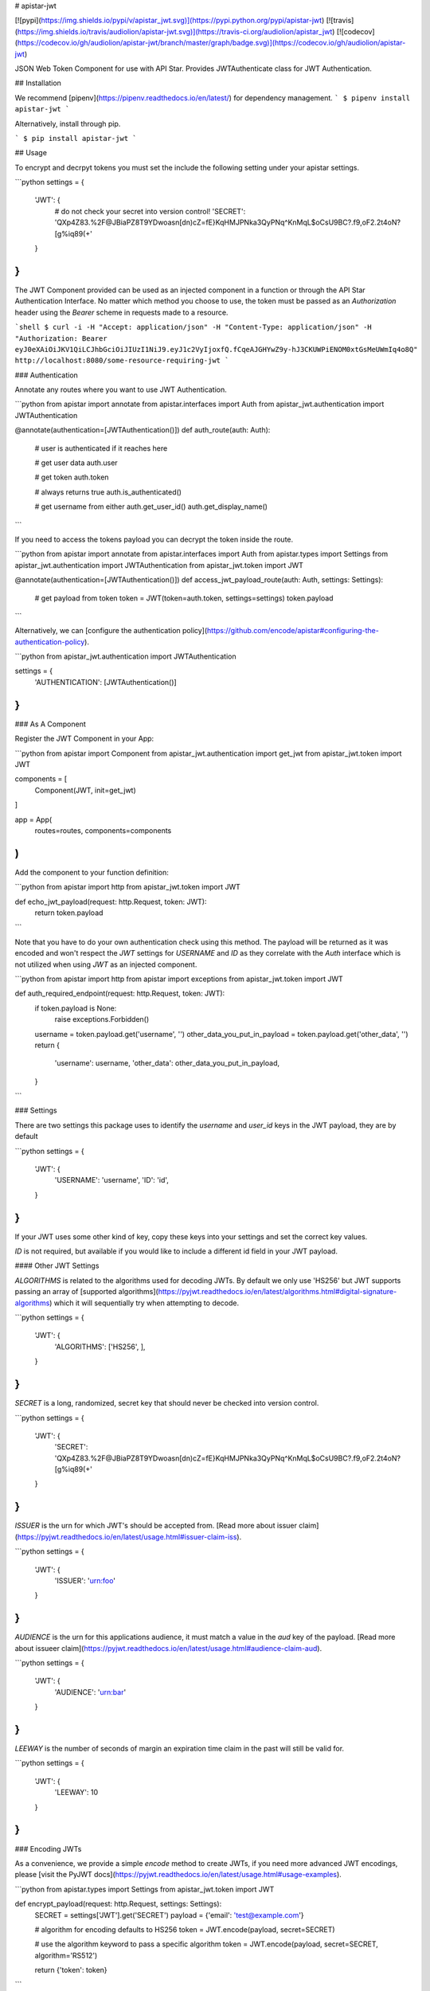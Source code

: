 # apistar-jwt

[![pypi](https://img.shields.io/pypi/v/apistar_jwt.svg)](https://pypi.python.org/pypi/apistar-jwt) [![travis](https://img.shields.io/travis/audiolion/apistar-jwt.svg)](https://travis-ci.org/audiolion/apistar_jwt) [![codecov](https://codecov.io/gh/audiolion/apistar-jwt/branch/master/graph/badge.svg)](https://codecov.io/gh/audiolion/apistar-jwt)


JSON Web Token Component for use with API Star. Provides JWTAuthenticate class for JWT Authentication.


## Installation

We recommend [pipenv](https://pipenv.readthedocs.io/en/latest/) for dependency management.
```
$ pipenv install apistar-jwt
```

Alternatively, install through pip.

```
$ pip install apistar-jwt
```

## Usage

To encrypt and decrpyt tokens you must set the include the following setting under your apistar settings.

```python
settings = {
  'JWT': {
    # do not check your secret into version control!
    'SECRET': 'QXp4Z83.%2F@JBiaPZ8T9YDwoasn[dn)cZ=fE}KqHMJPNka3QyPNq^KnMqL$oCsU9BC?.f9,oF2.2t4oN?[g%iq89(+'
  }
}
```

The JWT Component provided can be used as an injected component in a function or through the API Star Authentication Interface. No matter which method you choose to use, the token must be passed as an `Authorization` header using the `Bearer` scheme in requests made to a resource.

```shell
$ curl -i -H "Accept: application/json" -H "Content-Type: application/json" -H "Authorization: Bearer eyJ0eXAiOiJKV1QiLCJhbGciOiJIUzI1NiJ9.eyJ1c2VyIjoxfQ.fCqeAJGHYwZ9y-hJ3CKUWPiENOM0xtGsMeUWmIq4o8Q" http://localhost:8080/some-resource-requiring-jwt
```


### Authentication

Annotate any routes where you want to use JWT Authentication.

```python
from apistar import annotate
from apistar.interfaces import Auth
from apistar_jwt.authentication import JWTAuthentication


@annotate(authentication=[JWTAuthentication()])
def auth_route(auth: Auth):
    # user is authenticated if it reaches here

    # get user data
    auth.user

    # get token
    auth.token

    # always returns true
    auth.is_authenticated()

    # get username from either
    auth.get_user_id()
    auth.get_display_name()
```

If you need to access the tokens payload you can decrypt the token inside the route.

```python
from apistar import annotate
from apistar.interfaces import Auth
from apistar.types import Settings
from apistar_jwt.authentication import JWTAuthentication
from apistar_jwt.token import JWT


@annotate(authentication=[JWTAuthentication()])
def access_jwt_payload_route(auth: Auth, settings: Settings):
    # get payload from token
    token = JWT(token=auth.token, settings=settings)
    token.payload
```

Alternatively, we can [configure the authentication policy](https://github.com/encode/apistar#configuring-the-authentication-policy).

```python
from apistar_jwt.authentication import JWTAuthentication

settings = {
    'AUTHENTICATION': [JWTAuthentication()]
}
```

### As A Component

Register the JWT Component in your App:

```python
from apistar import Component
from apistar_jwt.authentication import get_jwt
from apistar_jwt.token import JWT

components = [
    Component(JWT, init=get_jwt)
]

app = App(
    routes=routes,
    components=components
)
```

Add the component to your function definition:

```python
from apistar import http
from apistar_jwt.token import JWT

def echo_jwt_payload(request: http.Request, token: JWT):
    return token.payload

```

Note that you have to do your own authentication check using this method. The payload will be returned as it was encoded and won't respect the `JWT` settings for `USERNAME` and `ID` as they correlate with the `Auth` interface which is not utilized when using `JWT` as an injected component.

```python
from apistar import http
from apistar import exceptions
from apistar_jwt.token import JWT

def auth_required_endpoint(request: http.Request, token: JWT):
    if token.payload is None:
      raise exceptions.Forbidden()
    username = token.payload.get('username', '')
    other_data_you_put_in_payload = token.payload.get('other_data', '')
    return {
      'username': username,
      'other_data': other_data_you_put_in_payload,
    }
```

### Settings

There are two settings this package uses to identify the `username` and `user_id` keys in the JWT payload, they are by default

```python
settings = {
  'JWT': {
    'USERNAME': 'username',
    'ID': 'id',
  }
}
```

If your JWT uses some other kind of key, copy these keys into your settings and set the correct key values.

`ID` is not required, but available if you would like to include a different id field in your JWT payload.

#### Other JWT Settings

`ALGORITHMS` is related to the algorithms used for decoding JWTs. By default we only use 'HS256' but JWT supports passing an array of [supported algorithms](https://pyjwt.readthedocs.io/en/latest/algorithms.html#digital-signature-algorithms) which it will sequentially try when attempting to decode.

```python
settings = {
  'JWT': {
    'ALGORITHMS': ['HS256', ],
  }
}
```

`SECRET` is a long, randomized, secret key that should never be checked into version control.

```python
settings = {
  'JWT': {
    'SECRET': 'QXp4Z83.%2F@JBiaPZ8T9YDwoasn[dn)cZ=fE}KqHMJPNka3QyPNq^KnMqL$oCsU9BC?.f9,oF2.2t4oN?[g%iq89(+'
  }
}
```

`ISSUER` is the urn for which JWT's should be accepted from. [Read more about issuer claim](https://pyjwt.readthedocs.io/en/latest/usage.html#issuer-claim-iss).

```python
settings = {
  'JWT': {
    'ISSUER': 'urn:foo'
  }
}
```

`AUDIENCE` is the urn for this applications audience, it must match a value in the `aud` key of the payload. [Read more about issueer claim](https://pyjwt.readthedocs.io/en/latest/usage.html#audience-claim-aud).

```python
settings = {
  'JWT': {
    'AUDIENCE': 'urn:bar'
  }
}
```

`LEEWAY` is the number of seconds of margin an expiration time claim in the past will still be valid for.

```python
settings = {
  'JWT': {
    'LEEWAY': 10
  }
}
```

### Encoding JWTs

As a convenience, we provide a simple `encode` method to create JWTs, if you need more advanced JWT encodings, please [visit the PyJWT docs](https://pyjwt.readthedocs.io/en/latest/usage.html#usage-examples).

```python
from apistar.types import Settings
from apistar_jwt.token import JWT


def encrypt_payload(request: http.Request, settings: Settings):
    SECRET = settings['JWT'].get('SECRET')
    payload = {'email': 'test@example.com'}

    # algorithm for encoding defaults to HS256
    token = JWT.encode(payload, secret=SECRET)

    # use the algorithm keyword to pass a specific algorithm
    token = JWT.encode(payload, secret=SECRET, algorithm='RS512')

    return {'token': token}
```

You may pass [valid claim names](https://pyjwt.readthedocs.io/en/latest/usage.html#registered-claim-names) or other valid kwargs to `JWT.encode()`. These claims help with your JWT's security. The following example demonstrates using all the claims, but they are all optional and the values provided for the claims in the example are arbitrary.

```python
from datetime import datetime, timedelta

from apistar.types import Settings
from apistar_jwt.token import JWT


def encrypt_payload(request: http.Request, settings: Settings):
    SECRET = settings['JWT'].get('SECRET')
    payload = {
        'email': 'test@example.com',
        'iss': 'urn:foo',  # only accept jwt from this issuer
        'aud': ['urn:foo', 'urn:bar', 'urn:baz']  # only these audiences can decrpyt
        'iat': datetime.utcnow()  # issued at to know time JWT was issued
        'exp': datetime.utcnow() + timedelta(seconds=30),  # expiration time
        'nbf': datetime.utcnow(),  # not before time
    }

    # you may also pass optional kwargs like headers to the encode method
    token = JWT.encode(
        payload,
        secret=SECRET,
        algorithm='RS512',
        headers={'kid': '230498151c214b788dd97f22b85410a5'},
    )

    return {'token': token}
```

## Developing

This project uses [`pipenv`](https://docs.pipenv.org) to manage its development environment, and [`pytest`](https://docs.pytest.org) as its tests runner.  To install development dependencies:

```
pipenv install --dev
```

To run tests:

```
pipenv shell
pytest
```

This project uses [Codecov](https://codecov.io/gh/audiolion/apistar-jwt) to enforce code coverage on all pull requests.  To run tests locally and output a code coverage report, run:

```
pipenv shell
pytest --cov=apistar_test/
```


# HISTORY



